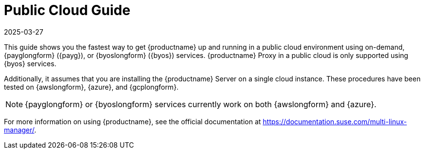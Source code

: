 [[public-cloud-guide]]
= Public Cloud Guide
:revdate: 2025-03-27
:page-revdate: {revdate}
ifeval::[{uyuni-content} == true]

:noindex:
endif::[]

This guide shows you the fastest way to get {productname} up and running in a public cloud environment using on-demand, {payglongform} ({payg}), or {byoslongform} ({byos}) services.
{productname} Proxy in a public cloud is only supported using {byos} services.

// Is this statement correct regarding PAYG?
Additionally, it assumes that you are installing the {productname} Server on a single cloud instance.
These procedures have been tested on {awslongform}, {azure}, and {gcplongform}.

[NOTE]
====
{payglongform} or {byoslongform} services currently work on both {awslongform} and {azure}.
====

For more information on using {productname}, see the official documentation at https://documentation.suse.com/multi-linux-manager/.
